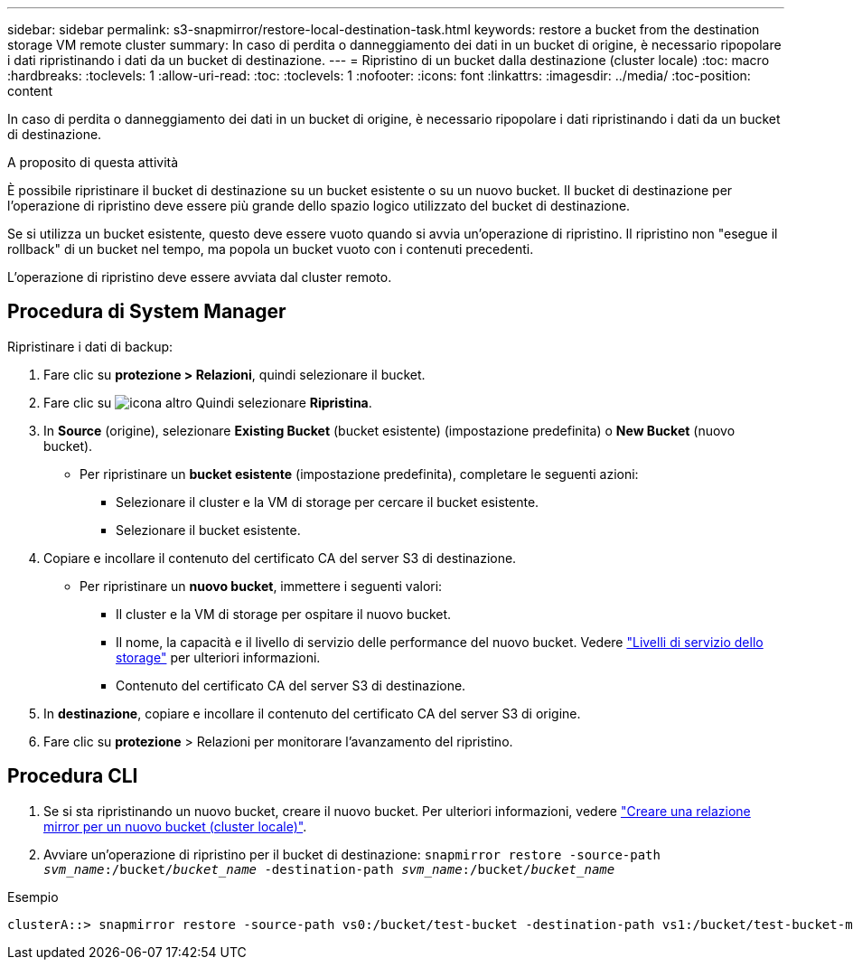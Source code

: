 ---
sidebar: sidebar 
permalink: s3-snapmirror/restore-local-destination-task.html 
keywords: restore a bucket from the destination storage VM remote cluster 
summary: In caso di perdita o danneggiamento dei dati in un bucket di origine, è necessario ripopolare i dati ripristinando i dati da un bucket di destinazione. 
---
= Ripristino di un bucket dalla destinazione (cluster locale)
:toc: macro
:hardbreaks:
:toclevels: 1
:allow-uri-read: 
:toc: 
:toclevels: 1
:nofooter: 
:icons: font
:linkattrs: 
:imagesdir: ../media/
:toc-position: content


[role="lead"]
In caso di perdita o danneggiamento dei dati in un bucket di origine, è necessario ripopolare i dati ripristinando i dati da un bucket di destinazione.

.A proposito di questa attività
È possibile ripristinare il bucket di destinazione su un bucket esistente o su un nuovo bucket. Il bucket di destinazione per l'operazione di ripristino deve essere più grande dello spazio logico utilizzato del bucket di destinazione.

Se si utilizza un bucket esistente, questo deve essere vuoto quando si avvia un'operazione di ripristino. Il ripristino non "esegue il rollback" di un bucket nel tempo, ma popola un bucket vuoto con i contenuti precedenti.

L'operazione di ripristino deve essere avviata dal cluster remoto.



== Procedura di System Manager

Ripristinare i dati di backup:

. Fare clic su *protezione > Relazioni*, quindi selezionare il bucket.
. Fare clic su image:icon_kabob.gif["icona altro"] Quindi selezionare *Ripristina*.
. In *Source* (origine), selezionare *Existing Bucket* (bucket esistente) (impostazione predefinita) o *New Bucket* (nuovo bucket).
+
** Per ripristinare un *bucket esistente* (impostazione predefinita), completare le seguenti azioni:
+
*** Selezionare il cluster e la VM di storage per cercare il bucket esistente.
*** Selezionare il bucket esistente.




. Copiare e incollare il contenuto del certificato CA del server S3 di destinazione.
+
** Per ripristinare un *nuovo bucket*, immettere i seguenti valori:
+
*** Il cluster e la VM di storage per ospitare il nuovo bucket.
*** Il nome, la capacità e il livello di servizio delle performance del nuovo bucket. Vedere link:../s3-config/storage-service-definitions-reference.html["Livelli di servizio dello storage"] per ulteriori informazioni.
*** Contenuto del certificato CA del server S3 di destinazione.




. In *destinazione*, copiare e incollare il contenuto del certificato CA del server S3 di origine.
. Fare clic su *protezione* > Relazioni per monitorare l'avanzamento del ripristino.




== Procedura CLI

. Se si sta ripristinando un nuovo bucket, creare il nuovo bucket. Per ulteriori informazioni, vedere link:create-local-mirror-new-bucket-task.html["Creare una relazione mirror per un nuovo bucket (cluster locale)"].
. Avviare un'operazione di ripristino per il bucket di destinazione:
`snapmirror restore -source-path _svm_name_:/bucket/_bucket_name_ -destination-path _svm_name_:/bucket/_bucket_name_`


.Esempio
[listing]
----
clusterA::> snapmirror restore -source-path vs0:/bucket/test-bucket -destination-path vs1:/bucket/test-bucket-mirror
----